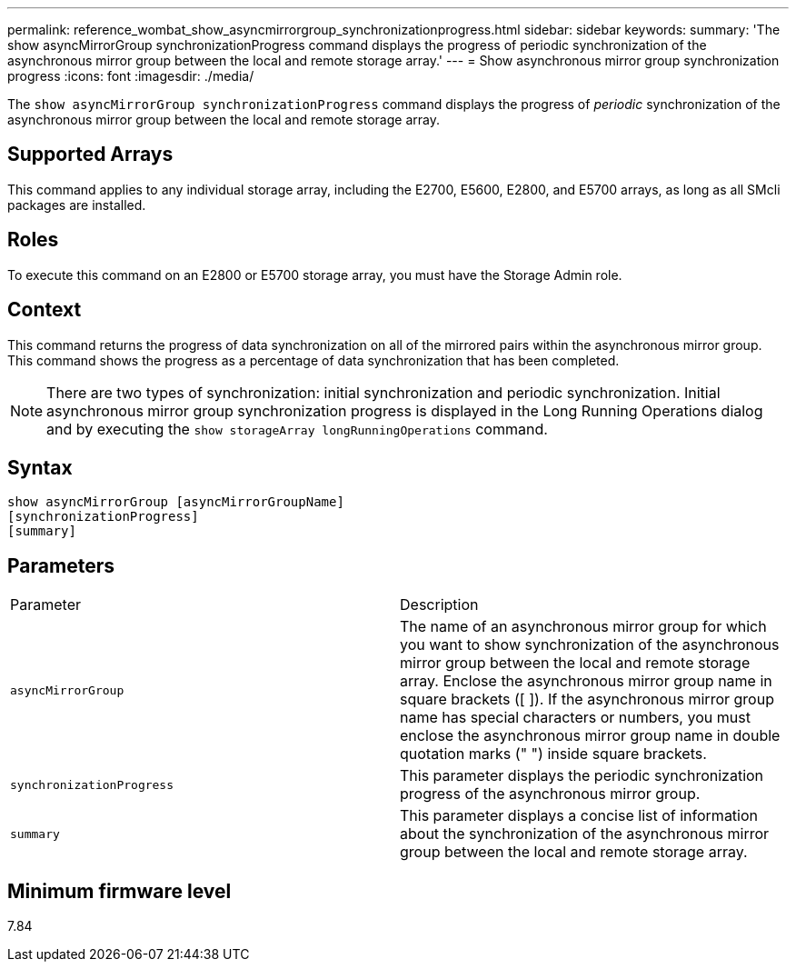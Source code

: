 ---
permalink: reference_wombat_show_asyncmirrorgroup_synchronizationprogress.html
sidebar: sidebar
keywords: 
summary: 'The show asyncMirrorGroup synchronizationProgress command displays the progress of periodic synchronization of the asynchronous mirror group between the local and remote storage array.'
---
= Show asynchronous mirror group synchronization progress
:icons: font
:imagesdir: ./media/

[.lead]
The `show asyncMirrorGroup synchronizationProgress` command displays the progress of _periodic_ synchronization of the asynchronous mirror group between the local and remote storage array.

== Supported Arrays

This command applies to any individual storage array, including the E2700, E5600, E2800, and E5700 arrays, as long as all SMcli packages are installed.

== Roles

To execute this command on an E2800 or E5700 storage array, you must have the Storage Admin role.

== Context

This command returns the progress of data synchronization on all of the mirrored pairs within the asynchronous mirror group. This command shows the progress as a percentage of data synchronization that has been completed.

[NOTE]
====
There are two types of synchronization: initial synchronization and periodic synchronization. Initial asynchronous mirror group synchronization progress is displayed in the Long Running Operations dialog and by executing the `show storageArray longRunningOperations` command.
====

== Syntax

----
show asyncMirrorGroup [asyncMirrorGroupName]
[synchronizationProgress]
[summary]
----

== Parameters

|===
| Parameter| Description
a|
`asyncMirrorGroup`
a|
The name of an asynchronous mirror group for which you want to show synchronization of the asynchronous mirror group between the local and remote storage array. Enclose the asynchronous mirror group name in square brackets ([ ]). If the asynchronous mirror group name has special characters or numbers, you must enclose the asynchronous mirror group name in double quotation marks (" ") inside square brackets.

a|
`synchronizationProgress`
a|
This parameter displays the periodic synchronization progress of the asynchronous mirror group.

a|
`summary`
a|
This parameter displays a concise list of information about the synchronization of the asynchronous mirror group between the local and remote storage array.

|===

== Minimum firmware level

7.84
